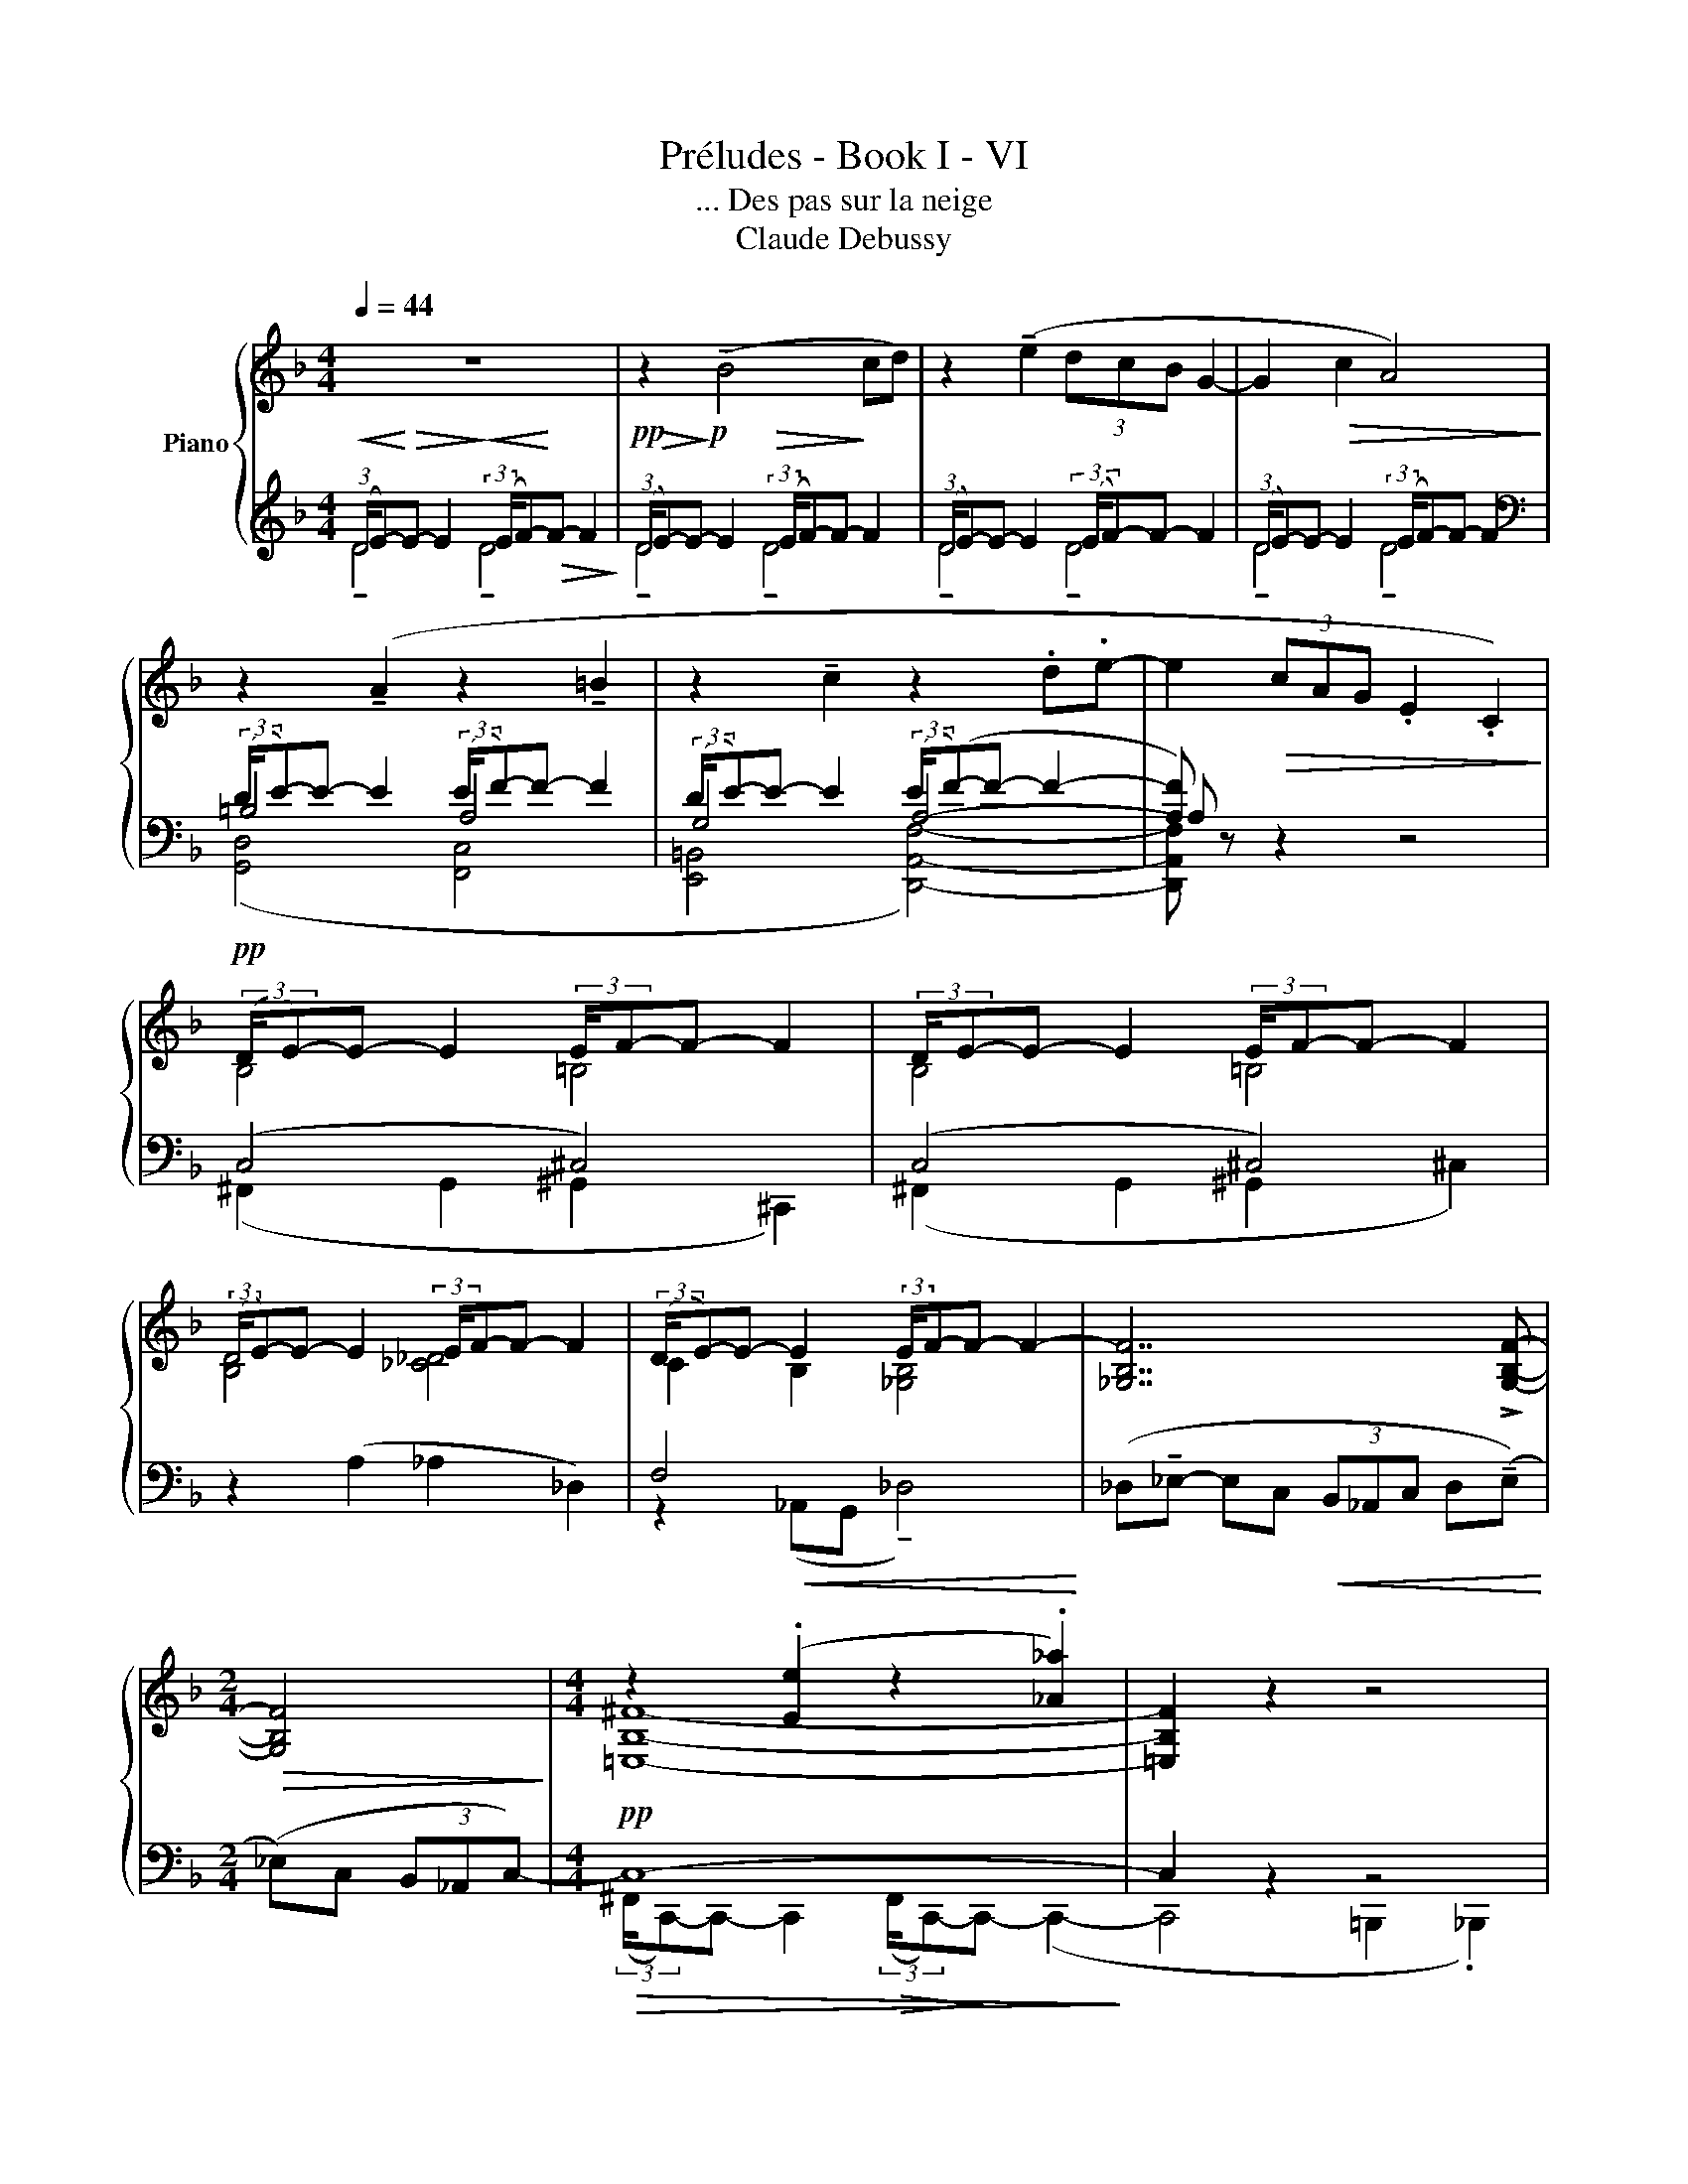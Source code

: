 X:1
T:Préludes - Book I - VI
T:... Des pas sur la neige
T:Claude Debussy
%%score { ( 1 5 ) | ( 2 3 4 ) }
L:1/8
Q:1/4=44
M:4/4
K:F
V:1 treble nm="Piano"
V:5 treble 
V:2 treble 
V:3 treble 
V:4 treble 
V:1
 z8 | z2 (!tenuto!B4 cd) | z2 (!tenuto!e2 (3dcB G2- | G2!>(! c2 A4)!>)! | %4
 z2 (!tenuto!A2 z2 !tenuto!=B2 | z2 !tenuto!c2 z2 .d.e- | e2!>(! (3cAG .E2 .C2)!>)! | %7
!pp! (3:2:2(D/E-)E- E2 (3:2:2E/F-F- F2 | (3:2:2D/E-E- E2 (3:2:2E/F-F- F2 | %9
 (3:2:2(D/E-)E- E2 (3:2:2E/F-F- F2 | (3:2:2(D/E-)E- E2 (3:2:2E/F-F- F2- | [_G,B,F]7 !>![G,B,F]- | %12
[M:2/4]!>(! [G,B,F]4!>)! |[M:4/4] z2 (.[Ee]2 z2 .[_A_a]2) | x8 | %15
!pp! (3:2:2(D/E-)E- E2 (3:2:2(E/F-)F- F2 | z2!>(! (!tenuto!c4 _A2)!>)! | %17
 z2!<(! (!tenuto!e2- (3edc _A2)!<)! | z2!>(! (e2 (3dcB .G!pp!.A)!>)! | %19
 z2 (!tenuto!A2 z2 !tenuto!=B2) | z2!p! (._c2 z2 _ec- | c_dB_A) z2!<(! (_e_c- | %22
 c_d_ef-!<)! f2 !tenuto!_af- | f) z (!tenuto!f_d-) d z (dB- | B2 _A4 F2) | %25
!pp! (3:2:2(D/E-)E- E2 (3:2:2(E/F-)F- F2 | (3:2:2(D/E-)E- E2 (3:2:2(E/F-)F- F2 | %27
 z6!p! (3:2:2(D/E-)E- E2 z2 _e_c- | c_dB_A- A2!<(! (_e_c- | c_d_ef-)!<)! f2!p! (!tenuto!_c'_a-) | %30
 a z!>(! (!tenuto!_af-)!>)! f z f2 | (3:2:2=d'/[ee']-[ee']- [ee']2 (3:2:2e'/[ff']-[ff']- [ff']2 | %32
!>(! (3:2:2d'/e'-!>)![ee']- [ee']2!>(! (3:2:2e'/f'-[ff']-!>)! [ff']2- | [ff']6 z2 | z8 | %35
!ppp! !fermata![fd'f']8 |] %36
V:2
!<(! (3:2:2(D/E-)!<)!!>(!E- E2!>)!!<(! (3:2:2(E/F-)!<)!!>(!F- F2!>)! | %1
!pp!!>(! (3:2:2(D/E-)!>)!!p!E- E2!>(! (3:2:2(E/F-)F-!>)! F2 | (3:2:2(D/E-)E- E2 (3:2:2(E/F-)F- F2 | %3
 (3:2:2(D/E-)E- E2 (3:2:2(E/F-)F- F2 |[K:bass] (3:2:2(D/E-)E- E2 (3:2:2(E/F-)F- F2 | %5
 (3:2:2(D/E-)E- E2 (3:2:2(E/(F-)F- F2- | [A,F]) x x6 | (C,4 ^C,4) | (C,4 ^C,4) | %9
 z2 (A,2 _A,2 _D,2) | F,4 x4 | (_D,!tenuto!_E,- E,C,!<(! (3B,,_A,,C, D,(!tenuto!E,)!<)! | %12
[M:2/4] (_E,)C, (3B,,_A,,C,-) |[M:4/4]!pp!!>(! C,8-!>)! | C,2 z2 z4 | z2 (G,2 _A,2 B,2) | %16
[K:treble]!pp! (3:2:2(D/E-)E- E2 (3:2:2(E/F-)F- F2 | (3:2:2(D/E-)E- E2 (3:2:2(E/F-)F- F2 | %18
 x2 E2 x2 F2 |[K:bass] (3:2:2(D/E-)E- E2 (3:2:2(E/F-)F- F2 | (3:2:2(D/E-)E- E2 (3:2:2(E/F-)F- F2 | %21
 (3:2:2(E/F-)F- F2!pp! (3:2:2(E/F-)F- F2 | (3:2:2(E/F-)F- F2 (3:2:2(E/F-)F- F2 | %23
 (3:2:2(E/F-)F- F2 (3:2:2(E/F-)F- F2- | F2 z2 z4 | [G,B,D]4 [_G,=A,_D]4 | %26
 (C2 =B,2 A,2 !tenuto!C2- | C2 =B,2) (3:2:2(E/F-)F- F2- x6 | %28
 (F3[K:treble] [_C_E_A] [B,_D_G][DFB] [_A,CF]2 | [B,D_G]2 [_CE_A]2 [DFB]2 [EG_c]2 | %30
 [F_A_d]2 [A_c_e]2 [df_a]2!>(! (!tenuto!f)d)!>)! | d4 d4 | !tenuto!d4 !tenuto!d4- | %33
 [Bd]6[K:bass] z2 | .D,2 .G,,2 .D,,2 .G,,,2 | !fermata![D,,,A,,,]8 |] %36
V:3
 !tenuto!D4 !tenuto!D4 | !tenuto!D4 !tenuto!D4 | !tenuto!D4 !tenuto!D4 | !tenuto!D4 !tenuto!D4 | %4
[K:bass] =B,4 A,4 | G,4 A,4- | A, z z2 z4 | (^F,,2 G,,2 ^G,,2 ^C,,2) | (^F,,2 G,,2 ^G,,2 ^C,2) | %9
 x8 | z2!<(! (_A,,G,, !tenuto!_D,4)!<)! | x8 |[M:2/4] x4 | %13
[M:4/4] (3:2:2(^F,,/C,,-)C,,- C,,2!>(! (3:2:2(F,,/C,,-)!>)!C,,- (C,,2- | C,,4 =B,,,2 ._B,,,2) | %15
 x8 |[K:treble] D4 D4 | D4 D4 | (D/E-)E x3/2 (E/F-)F x3/2 |[K:bass] =B,4 A,4 | G,4 [F,_C]4 | %21
 [_A,_C]4 [F,C]4 | [_A,_C]4 [_G,=C]4 | [G,_D]4 [_A,=D]4- | [A,D]2 z2 z4 | x8 | %26
 [F,^G,]4 [D,,A,,F,]4 | [F,_A,-]4 [A,_C]4- x6 | [A,C]3[K:treble] z z4 | x8 | x8 | %31
 z2!>(! (.^c.B)!>)! z2!>(! (.B.G)!>)! | z2!>(! (.^c.B)!>)! z2!>(! (.B.G-)!>)! | %33
 G4 .D2[K:bass] .G,2 | x8 | x8 |] %36
V:4
 x8 | x8 | x8 | x8 |[K:bass] ([G,,D,]4 [F,,C,]4 | [E,,=B,,]4 [D,,A,,F,]4-) | [D,,A,,F,] x z2 z4 | %7
 x8 | x8 | x8 | x8 | x8 |[M:2/4] x4 |[M:4/4] x8 | x8 | x8 |[K:treble] z2 (G,2 _A,2 B,2) | %17
 z2 (G,2 _A,2 B,2) | !tenuto!D4 !tenuto!D4 |[K:bass] ([G,,D,]4 [F,,C,]4 | %20
 [E,,=B,,]4 [_D,,_A,,]4-) | [D,,A,,]4 ([_D,,_A,,]4- | [D,,A,,]4 =D,,4 | _E,,4 =E,,4-) | E,,2 x6 | %25
 x8 | x8 | x14 | x3[K:treble] x5 | x8 | x8 | x8 | x8 | x6[K:bass] x2 | x8 | x8 |] %36
V:5
 x8 | x8 | x8 | x8 | x8 | x8 | x8 | B,4 =B,4 | B,4 =B,4 | [B,D]4 [_C_D]4 | C2 B,2 [_G,B,]4 | x8 | %12
[M:2/4] x4 |[M:4/4] [=E,B,^F]8- | [=E,B,F]2 z2 z4 | !tenuto!D4 !tenuto!D4 | x8 | x8 | x8 | x8 | %20
 x8 | x8 | x8 | x8 | x8 | D4 x4 | D4 x4 | x14 | x8 | x8 | x6 [_a_d']2 | %31
 (3:2:2d/e x x2 (3:2:2e/f x x2 | (3:2:2d/e-e x2 (3:2:2e/f-f x2 | x8 | x8 | x8 |] %36

